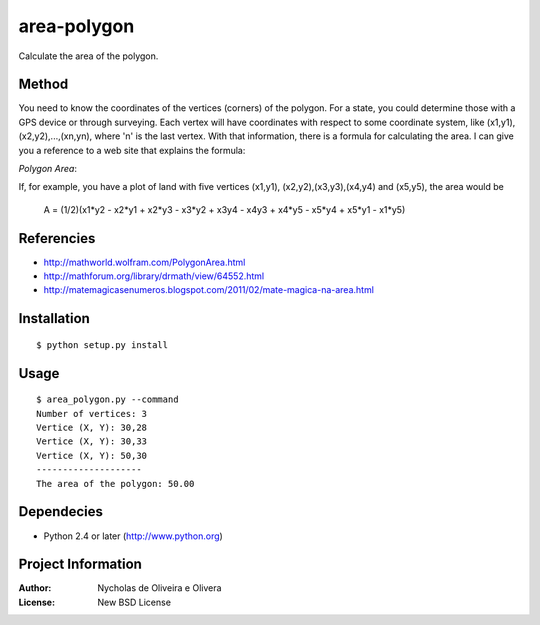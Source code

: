 area-polygon
============

Calculate the area of the polygon.


Method
******

You need to know the coordinates of the vertices (corners) of the
polygon.  For a state, you could determine those with a GPS device or
through surveying.  Each vertex will have coordinates with respect to
some coordinate system, like (x1,y1), (x2,y2),...,(xn,yn), where 'n'
is the last vertex.  With that information, there is a formula for
calculating the area.  I can give you a reference to a web site that
explains the formula:

`Polygon Area`:

If, for example, you have a plot of land with five vertices (x1,y1),
(x2,y2),(x3,y3),(x4,y4) and (x5,y5), the area would be

    A = (1/2)(x1*y2 - x2*y1 + x2*y3 - x3*y2 + x3y4 - x4y3 + x4*y5 - x5*y4 + x5*y1 - x1*y5)


Referencies
***********

* http://mathworld.wolfram.com/PolygonArea.html
* http://mathforum.org/library/drmath/view/64552.html
* http://matemagicasenumeros.blogspot.com/2011/02/mate-magica-na-area.html


Installation
************

::

    $ python setup.py install


Usage
*****

::

    $ area_polygon.py --command
    Number of vertices: 3
    Vertice (X, Y): 30,28
    Vertice (X, Y): 30,33
    Vertice (X, Y): 50,30
    --------------------
    The area of the polygon: 50.00


Dependecies
***********

* Python 2.4 or later (http://www.python.org)


Project Information
*******************

:Author: Nycholas de Oliveira e Olivera
:License: New BSD License
